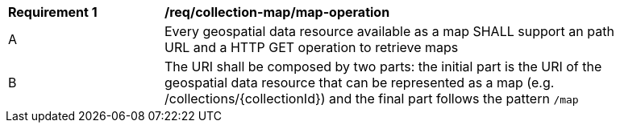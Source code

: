 [[req_collection-map_map-operation]]
[width="90%",cols="2,6a"]
|===
^|*Requirement {counter:req-id}* |*/req/collection-map/map-operation*
^|A |Every geospatial data resource available as a map SHALL support an path URL and a HTTP GET operation to retrieve maps
^|B |The URI shall be composed by two parts: the initial part is the URI of the geospatial data resource that can be represented as a map (e.g. /collections/{collectionId}) and the final part follows the pattern `/map`
|===
